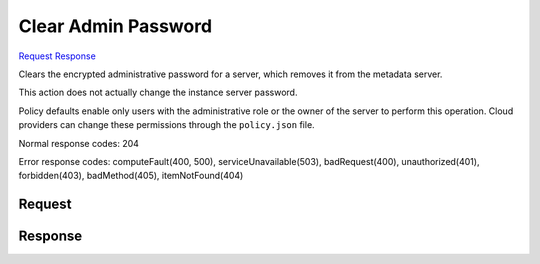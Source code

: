 
Clear Admin Password
====================

`Request <DELETE_clear_admin_password_v2.1_tenant_id_servers_server_id_os-server-password.rst#request>`__
`Response <DELETE_clear_admin_password_v2.1_tenant_id_servers_server_id_os-server-password.rst#response>`__

.. rest_method:: DELETE /v2.1/{tenant_id}/servers/{server_id}/os-server-password

Clears the encrypted administrative password for a server, which removes it from the metadata server.

This action does not actually change the instance server password.

Policy defaults enable only users with the administrative role or the owner of the server to perform this operation. Cloud providers can change these permissions through the ``policy.json`` file.



Normal response codes: 204

Error response codes: computeFault(400, 500), serviceUnavailable(503), badRequest(400),
unauthorized(401), forbidden(403), badMethod(405), itemNotFound(404)

Request
^^^^^^^

.. rest_parameters:: parameters.yaml

	- tenant_id: tenant_id
	- server_id: server_id







Response
^^^^^^^^




